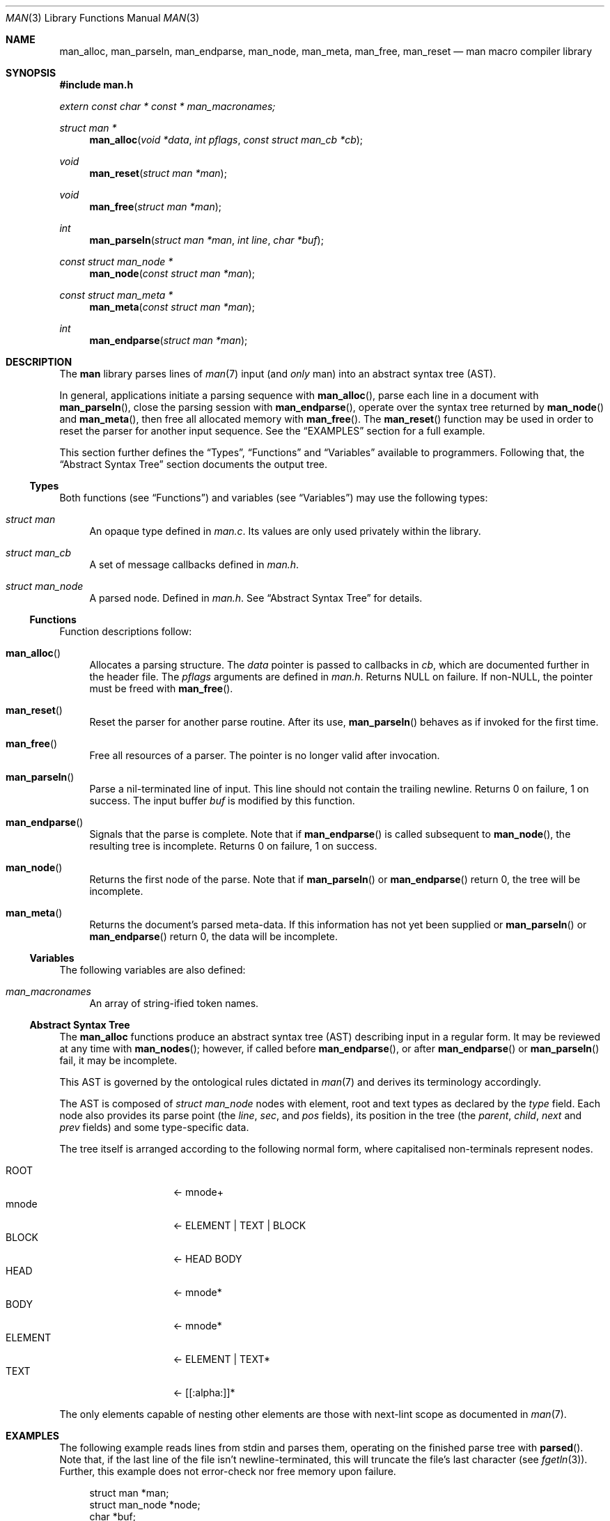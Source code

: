 .\"	$Id: man.3,v 1.8 2009/08/17 11:10:02 kristaps Exp $
.\"
.\" Copyright (c) 2009 Kristaps Dzonsons <kristaps@kth.se>
.\"
.\" Permission to use, copy, modify, and distribute this software for any
.\" purpose with or without fee is hereby granted, provided that the above
.\" copyright notice and this permission notice appear in all copies.
.\"
.\" THE SOFTWARE IS PROVIDED "AS IS" AND THE AUTHOR DISCLAIMS ALL WARRANTIES
.\" WITH REGARD TO THIS SOFTWARE INCLUDING ALL IMPLIED WARRANTIES OF
.\" MERCHANTABILITY AND FITNESS. IN NO EVENT SHALL THE AUTHOR BE LIABLE FOR
.\" ANY SPECIAL, DIRECT, INDIRECT, OR CONSEQUENTIAL DAMAGES OR ANY DAMAGES
.\" WHATSOEVER RESULTING FROM LOSS OF USE, DATA OR PROFITS, WHETHER IN AN
.\" ACTION OF CONTRACT, NEGLIGENCE OR OTHER TORTIOUS ACTION, ARISING OUT OF
.\" OR IN CONNECTION WITH THE USE OR PERFORMANCE OF THIS SOFTWARE.
.\"
.Dd $Mdocdate$
.Dt MAN 3
.Os
.\" SECTION
.Sh NAME
.Nm man_alloc ,
.Nm man_parseln ,
.Nm man_endparse ,
.Nm man_node ,
.Nm man_meta ,
.Nm man_free ,
.Nm man_reset
.Nd man macro compiler library
.\" SECTION
.Sh SYNOPSIS
.Fd #include "man.h"
.Vt extern const char * const * man_macronames;
.Ft "struct man *"
.Fn man_alloc "void *data" "int pflags" "const struct man_cb *cb"
.Ft void
.Fn man_reset "struct man *man"
.Ft void
.Fn man_free "struct man *man"
.Ft int
.Fn man_parseln "struct man *man" "int line" "char *buf"
.Ft "const struct man_node *"
.Fn man_node "const struct man *man"
.Ft "const struct man_meta *"
.Fn man_meta "const struct man *man"
.Ft int
.Fn man_endparse "struct man *man"
.\" SECTION
.Sh DESCRIPTION
The
.Nm man
library parses lines of
.Xr man 7
input (and
.Em only
man) into an abstract syntax tree (AST).
.\" PARAGRAPH
.Pp
In general, applications initiate a parsing sequence with
.Fn man_alloc ,
parse each line in a document with
.Fn man_parseln ,
close the parsing session with
.Fn man_endparse ,
operate over the syntax tree returned by
.Fn man_node
and
.Fn man_meta ,
then free all allocated memory with
.Fn man_free .
The
.Fn man_reset
function may be used in order to reset the parser for another input
sequence.  See the
.Sx EXAMPLES
section for a full example.
.\" PARAGRAPH
.Pp
This section further defines the
.Sx Types ,
.Sx Functions
and
.Sx Variables
available to programmers.  Following that, the
.Sx Abstract Syntax Tree
section documents the output tree.
.\" SUBSECTION
.Ss Types
Both functions (see
.Sx Functions )
and variables (see
.Sx Variables )
may use the following types:
.Bl -ohang -offset "XXXX"
.\" LIST-ITEM
.It Vt struct man
An opaque type defined in
.Pa man.c .
Its values are only used privately within the library.
.\" LIST-ITEM
.It Vt struct man_cb
A set of message callbacks defined in
.Pa man.h .
.\" LIST-ITEM
.It Vt struct man_node
A parsed node.  Defined in
.Pa man.h .
See
.Sx Abstract Syntax Tree
for details.
.El
.\" SUBSECTION
.Ss Functions
Function descriptions follow:
.Bl -ohang -offset "XXXX"
.\" LIST-ITEM
.It Fn man_alloc
Allocates a parsing structure.  The
.Fa data
pointer is passed to callbacks in
.Fa cb ,
which are documented further in the header file.
The
.Fa pflags
arguments are defined in
.Pa man.h .
Returns NULL on failure.  If non-NULL, the pointer must be freed with
.Fn man_free .
.\" LIST-ITEM
.It Fn man_reset
Reset the parser for another parse routine.  After its use,
.Fn man_parseln
behaves as if invoked for the first time.
.\" LIST-ITEM
.It Fn man_free
Free all resources of a parser.  The pointer is no longer valid after
invocation.
.\" LIST-ITEM
.It Fn man_parseln
Parse a nil-terminated line of input.  This line should not contain the
trailing newline.  Returns 0 on failure, 1 on success.  The input buffer
.Fa buf
is modified by this function.
.\" LIST-ITEM
.It Fn man_endparse
Signals that the parse is complete.  Note that if
.Fn man_endparse
is called subsequent to
.Fn man_node ,
the resulting tree is incomplete.  Returns 0 on failure, 1 on success.
.\" LIST-ITEM
.It Fn man_node
Returns the first node of the parse.  Note that if
.Fn man_parseln
or
.Fn man_endparse
return 0, the tree will be incomplete.
.It Fn man_meta
Returns the document's parsed meta-data.  If this information has not
yet been supplied or
.Fn man_parseln
or
.Fn man_endparse
return 0, the data will be incomplete.
.El
.\" SUBSECTION
.Ss Variables
The following variables are also defined:
.Bl -ohang -offset "XXXX"
.\" LIST-ITEM
.It Va man_macronames
An array of string-ified token names.
.El
.\" SUBSECTION
.Ss Abstract Syntax Tree
The
.Nm
functions produce an abstract syntax tree (AST) describing input in a
regular form.  It may be reviewed at any time with
.Fn man_nodes ;
however, if called before
.Fn man_endparse ,
or after
.Fn man_endparse
or
.Fn man_parseln
fail, it may be incomplete.
.\" PARAGRAPH
.Pp
This AST is governed by the ontological
rules dictated in
.Xr man 7
and derives its terminology accordingly.
.\" PARAGRAPH
.Pp
The AST is composed of
.Vt struct man_node
nodes with element, root and text types as declared
by the
.Va type
field.  Each node also provides its parse point (the
.Va line ,
.Va sec ,
and
.Va pos
fields), its position in the tree (the
.Va parent ,
.Va child ,
.Va next
and
.Va prev
fields) and some type-specific data.
.\" PARAGRAPH
.Pp
The tree itself is arranged according to the following normal form,
where capitalised non-terminals represent nodes.
.Pp
.Bl -tag -width "ELEMENTXX" -compact -offset "XXXX"
.\" LIST-ITEM
.It ROOT
\(<- mnode+
.It mnode
\(<- ELEMENT | TEXT | BLOCK
.It BLOCK
\(<- HEAD BODY
.It HEAD
\(<- mnode*
.It BODY
\(<- mnode*
.It ELEMENT
\(<- ELEMENT | TEXT*
.It TEXT
\(<- [[:alpha:]]*
.El
.\" PARAGRAPH
.Pp
The only elements capable of nesting other elements are those with
next-lint scope as documented in
.Xr man 7 .
.\" SECTION
.Sh EXAMPLES
The following example reads lines from stdin and parses them, operating
on the finished parse tree with
.Fn parsed .
Note that, if the last line of the file isn't newline-terminated, this
will truncate the file's last character (see
.Xr fgetln 3 ) .
Further, this example does not error-check nor free memory upon failure.
.Bd -literal -offset "XXXX"
struct man *man;
struct man_node *node;
char *buf;
size_t len;
int line;

line = 1;
man = man_alloc(NULL, 0, NULL);

while ((buf = fgetln(fp, &len))) {
	buf[len - 1] = '\\0';
	if ( ! man_parseln(man, line, buf))
		errx(1, "man_parseln");
	line++;
}

if ( ! man_endparse(man))
	errx(1, "man_endparse");
if (NULL == (node = man_node(man)))
	errx(1, "man_node");

parsed(man, node);
man_free(man);
.Ed
.\" SECTION
.Sh SEE ALSO
.Xr mandoc 1 ,
.Xr man 7
.\" SECTION
.Sh AUTHORS
The
.Nm
utility was written by
.An Kristaps Dzonsons Aq kristaps@kth.se .

